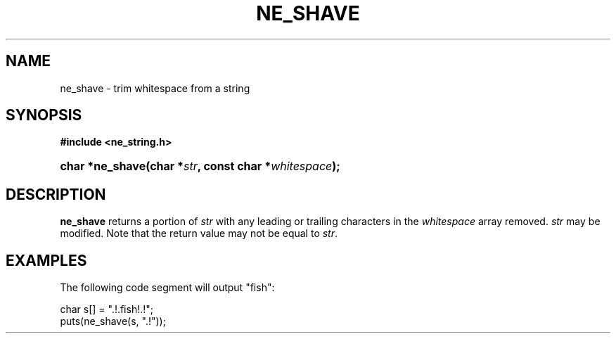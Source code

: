 .\" ** You probably do not want to edit this file directly **
.\" It was generated using the DocBook XSL Stylesheets (version 1.69.1).
.\" Instead of manually editing it, you probably should edit the DocBook XML
.\" source for it and then use the DocBook XSL Stylesheets to regenerate it.
.TH "NE_SHAVE" "3" "23 January 2007" "neon 0.26.3" "neon API reference"
.\" disable hyphenation
.nh
.\" disable justification (adjust text to left margin only)
.ad l
.SH "NAME"
ne_shave \- trim whitespace from a string
.SH "SYNOPSIS"
.PP
\fB#include <ne_string.h>\fR
.HP 15
\fBchar\ *\fBne_shave\fR\fR\fB(\fR\fBchar\ *\fR\fB\fIstr\fR\fR\fB, \fR\fBconst\ char\ *\fR\fB\fIwhitespace\fR\fR\fB);\fR
.SH "DESCRIPTION"
.PP
\fBne_shave\fR
returns a portion of
\fIstr\fR
with any leading or trailing characters in the
\fIwhitespace\fR
array removed.
\fIstr\fR
may be modified. Note that the return value may not be equal to
\fIstr\fR.
.SH "EXAMPLES"
.PP
The following code segment will output
"fish":
.sp
.nf
char s[] = ".!.fish!.!";
puts(ne_shave(s, ".!"));
.fi
